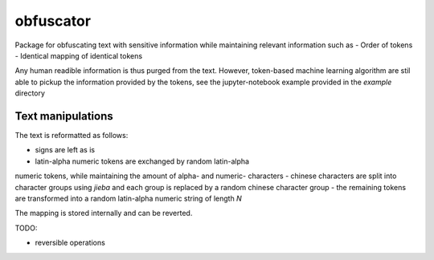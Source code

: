 ==========
obfuscator
==========

Package for
obfuscating text with sensitive information while
maintaining relevant information such as
- Order of tokens
- Identical mapping of identical tokens

Any human readible information is thus purged from the text. However,
token-based machine learning algorithm are stil able to pickup
the information provided by the tokens, see the jupyter-notebook example
provided in the `example` directory

Text manipulations
------------------

The text is reformatted as follows:

- signs are left as is
- latin-alpha numeric tokens are exchanged by random latin-alpha
numeric tokens, while maintaining
the amount of alpha- and numeric- characters
- chinese characters are split into character groups using `jieba` and
each group is replaced by a random chinese character group
- the remaining tokens are transformed into a random latin-alpha numeric
string of length `N`

The mapping is stored internally and can be reverted.


TODO:

- reversible operations
